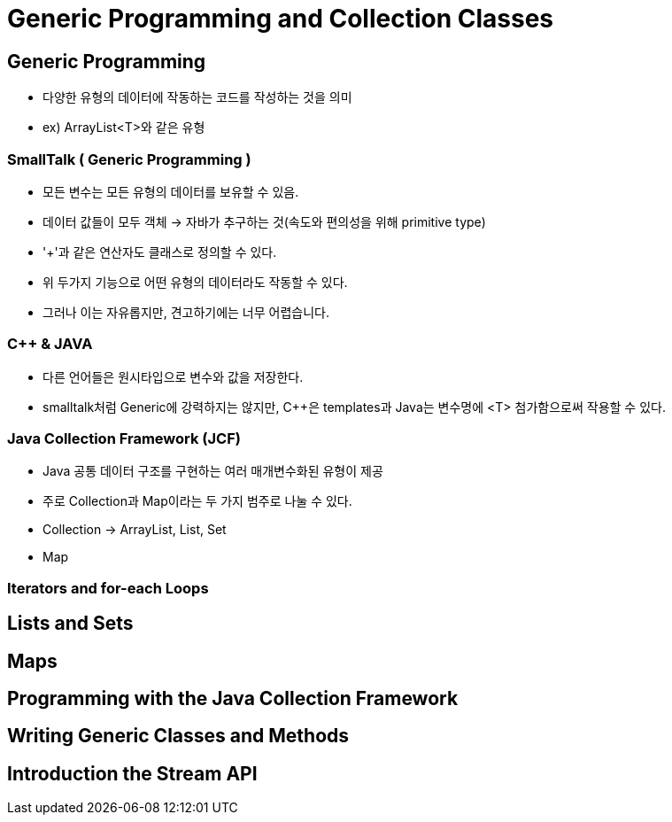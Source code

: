 = Generic Programming and Collection Classes

== Generic Programming
- 다양한 유형의 데이터에 작동하는 코드를 작성하는 것을 의미
- ex) ArrayList<T>와 같은 유형

=== SmallTalk ( Generic Programming )
- 모든 변수는 모든 유형의 데이터를 보유할 수 있음.
- 데이터 값들이 모두 객체 -> 자바가 추구하는 것(속도와 편의성을 위해 primitive type)
- '+'과 같은 연산자도 클래스로 정의할 수 있다.
- 위 두가지 기능으로 어떤 유형의 데이터라도 작동할 수 있다.
- 그러나 이는 자유롭지만, 견고하기에는 너무 어렵습니다.

=== C++ & JAVA
- 다른 언어들은 원시타입으로 변수와 값을 저장한다.
- smalltalk처럼 Generic에 강력하지는 않지만, C++은 templates과 Java는 변수명에 <T> 첨가함으로써 작용할 수 있다.

=== Java Collection Framework (JCF)
- Java 공통 데이터 구조를 구현하는 여러 매개변수화된 유형이 제공
- 주로 Collection과 Map이라는 두 가지 범주로 나눌 수 있다.
- Collection -> ArrayList, List, Set
- Map

=== Iterators and for-each Loops

== Lists and Sets

== Maps

== Programming with the Java Collection Framework

== Writing Generic Classes and Methods

== Introduction the Stream API

